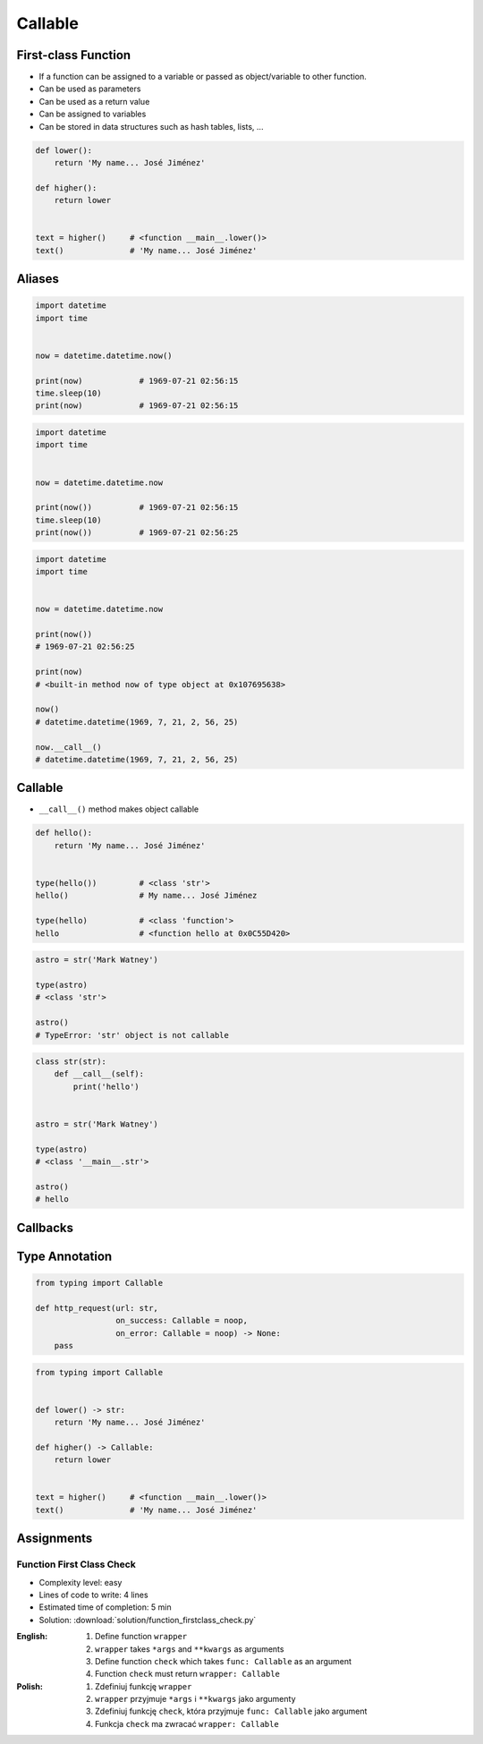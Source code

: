 ********
Callable
********


First-class Function
====================
* If a function can be assigned to a variable or passed as object/variable to other function.
* Can be used as parameters
* Can be used as a return value
* Can be assigned to variables
* Can be stored in data structures such as hash tables, lists, ...

.. code-block:: python

    def lower():
        return 'My name... José Jiménez'

    def higher():
        return lower


    text = higher()     # <function __main__.lower()>
    text()              # 'My name... José Jiménez'


Aliases
=======
.. code-block:: python

    import datetime
    import time


    now = datetime.datetime.now()

    print(now)            # 1969-07-21 02:56:15
    time.sleep(10)
    print(now)            # 1969-07-21 02:56:15

.. code-block:: python

    import datetime
    import time


    now = datetime.datetime.now

    print(now())          # 1969-07-21 02:56:15
    time.sleep(10)
    print(now())          # 1969-07-21 02:56:25


.. code-block:: python

    import datetime
    import time


    now = datetime.datetime.now

    print(now())
    # 1969-07-21 02:56:25

    print(now)
    # <built-in method now of type object at 0x107695638>

    now()
    # datetime.datetime(1969, 7, 21, 2, 56, 25)

    now.__call__()
    # datetime.datetime(1969, 7, 21, 2, 56, 25)


Callable
========
* ``__call__()`` method makes object callable

.. code-block:: python

    def hello():
        return 'My name... José Jiménez'


    type(hello())         # <class 'str'>
    hello()               # My name... José Jiménez

    type(hello)           # <class 'function'>
    hello                 # <function hello at 0x0C55D420>

.. code-block:: python

    astro = str('Mark Watney')

    type(astro)
    # <class 'str'>

    astro()
    # TypeError: 'str' object is not callable

.. code-block:: python

    class str(str):
        def __call__(self):
            print('hello')


    astro = str('Mark Watney')

    type(astro)
    # <class '__main__.str'>

    astro()
    # hello


Callbacks
=========
.. code-block:: python
    :caption: Callback Design Pattern

    from http import HTTPStatus
    import requests


    def noop(*arg, **kwargs):
        pass


    def http_request(url, on_success=noop, on_error=noop):
        result = requests.get(url)
        if result.status_code == HTTPStatus.OK:
            on_success(result)
        else:
            on_error(result)


    def success(result):
        print('Success')


    def error(result):
        print('Error')


    http_request(
        url='http://python.astrotech.io',
        on_success=success,
        on_error=error,
    )


Type Annotation
===============
.. code-block:: python

    from typing import Callable

    def http_request(url: str,
                     on_success: Callable = noop,
                     on_error: Callable = noop) -> None:
        pass

.. code-block:: python

    from typing import Callable


    def lower() -> str:
        return 'My name... José Jiménez'

    def higher() -> Callable:
        return lower


    text = higher()     # <function __main__.lower()>
    text()              # 'My name... José Jiménez'


Assignments
===========

Function First Class Check
--------------------------
* Complexity level: easy
* Lines of code to write: 4 lines
* Estimated time of completion: 5 min
* Solution: :download:`solution/function_firstclass_check.py`

:English:
    #. Define function ``wrapper``
    #. ``wrapper`` takes ``*args`` and ``**kwargs`` as arguments
    #. Define function ``check`` which takes ``func: Callable`` as an argument
    #. Function ``check`` must return ``wrapper: Callable``

:Polish:
    #. Zdefiniuj funkcję ``wrapper``
    #. ``wrapper`` przyjmuje ``*args`` i ``**kwargs`` jako argumenty
    #. Zdefiniuj funkcję ``check``, która przyjmuje ``func: Callable`` jako argument
    #. Funkcja ``check`` ma zwracać ``wrapper: Callable``
